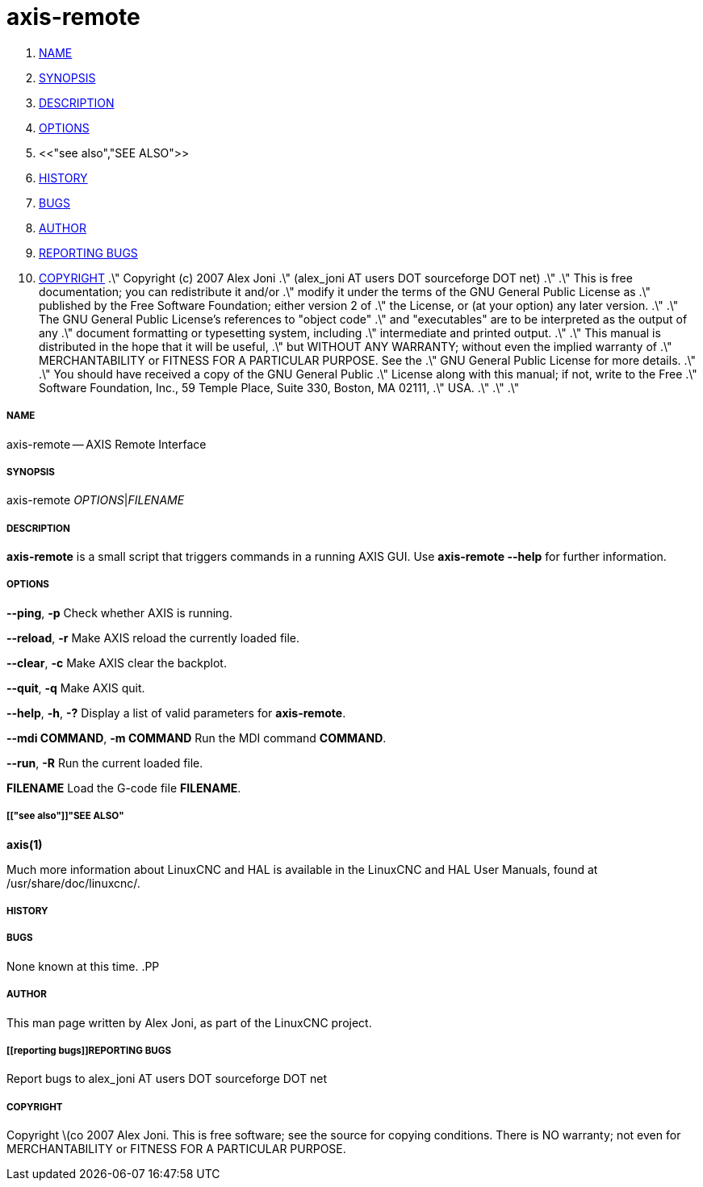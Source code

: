 axis-remote
===========

. <<name,NAME>>
. <<synopsis,SYNOPSIS>>
. <<description,DESCRIPTION>>
. <<options,OPTIONS>>
. <<"see also","SEE ALSO">>
. <<history,HISTORY>>
. <<bugs,BUGS>>
. <<author,AUTHOR>>
. <<reporting bugs,REPORTING BUGS>>
. <<copyright,COPYRIGHT>>
.\" Copyright (c) 2007 Alex Joni
.\"                (alex_joni AT users DOT sourceforge DOT net)
.\"
.\" This is free documentation; you can redistribute it and/or
.\" modify it under the terms of the GNU General Public License as
.\" published by the Free Software Foundation; either version 2 of
.\" the License, or (at your option) any later version.
.\"
.\" The GNU General Public License's references to "object code"
.\" and "executables" are to be interpreted as the output of any
.\" document formatting or typesetting system, including
.\" intermediate and printed output.
.\"
.\" This manual is distributed in the hope that it will be useful,
.\" but WITHOUT ANY WARRANTY; without even the implied warranty of
.\" MERCHANTABILITY or FITNESS FOR A PARTICULAR PURPOSE.  See the
.\" GNU General Public License for more details.
.\"
.\" You should have received a copy of the GNU General Public
.\" License along with this manual; if not, write to the Free
.\" Software Foundation, Inc., 59 Temple Place, Suite 330, Boston, MA 02111,
.\" USA.
.\"
.\"
.\"


===== [[name]]NAME
axis-remote -- AXIS Remote Interface


===== [[synopsis]]SYNOPSIS
axis-remote __OPTIONS__|__FILENAME__


===== [[description]]DESCRIPTION
**axis-remote** is a small script that triggers commands in a running AXIS GUI.
Use **axis-remote --help** for further information.


===== [[options]]OPTIONS

**--ping**, **-p**
Check whether AXIS is running.

**--reload**, **-r**
Make AXIS reload the currently loaded file.

**--clear**, **-c**
Make AXIS clear the backplot.

**--quit**, **-q**
Make AXIS quit.

**--help**, **-h**, **-?**
Display a list of valid parameters for **axis-remote**.

**--mdi COMMAND**, **-m COMMAND**
Run the MDI command **COMMAND**.

**--run**, **-R**
Run the current loaded file.

**FILENAME**
Load the G-code file **FILENAME**.


===== [["see also"]]"SEE ALSO"
**axis(1)**

Much more information about LinuxCNC and HAL is available in the LinuxCNC
and HAL User Manuals, found at /usr/share/doc/linuxcnc/.



===== [[history]]HISTORY



===== [[bugs]]BUGS
None known at this time. 
.PP


===== [[author]]AUTHOR
This man page written by Alex Joni, as part of the LinuxCNC project.


===== [[reporting bugs]]REPORTING BUGS
Report bugs to alex_joni AT users DOT sourceforge DOT net


===== [[copyright]]COPYRIGHT
Copyright \(co 2007 Alex Joni.
This is free software; see the source for copying conditions.  There is NO
warranty; not even for MERCHANTABILITY or FITNESS FOR A PARTICULAR PURPOSE.
